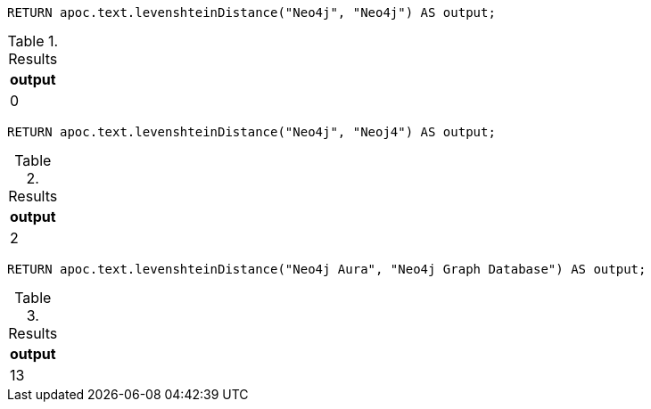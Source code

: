 [source,cypher]
----
RETURN apoc.text.levenshteinDistance("Neo4j", "Neo4j") AS output;
----
.Results
[opts="header"]
|===
| output
| 0
|===

[source,cypher]
----
RETURN apoc.text.levenshteinDistance("Neo4j", "Neoj4") AS output;
----
.Results
[opts="header"]
|===
| output
| 2
|===

[source,cypher]
----
RETURN apoc.text.levenshteinDistance("Neo4j Aura", "Neo4j Graph Database") AS output;
----

.Results
[opts="header"]
|===
| output
| 13
|===
